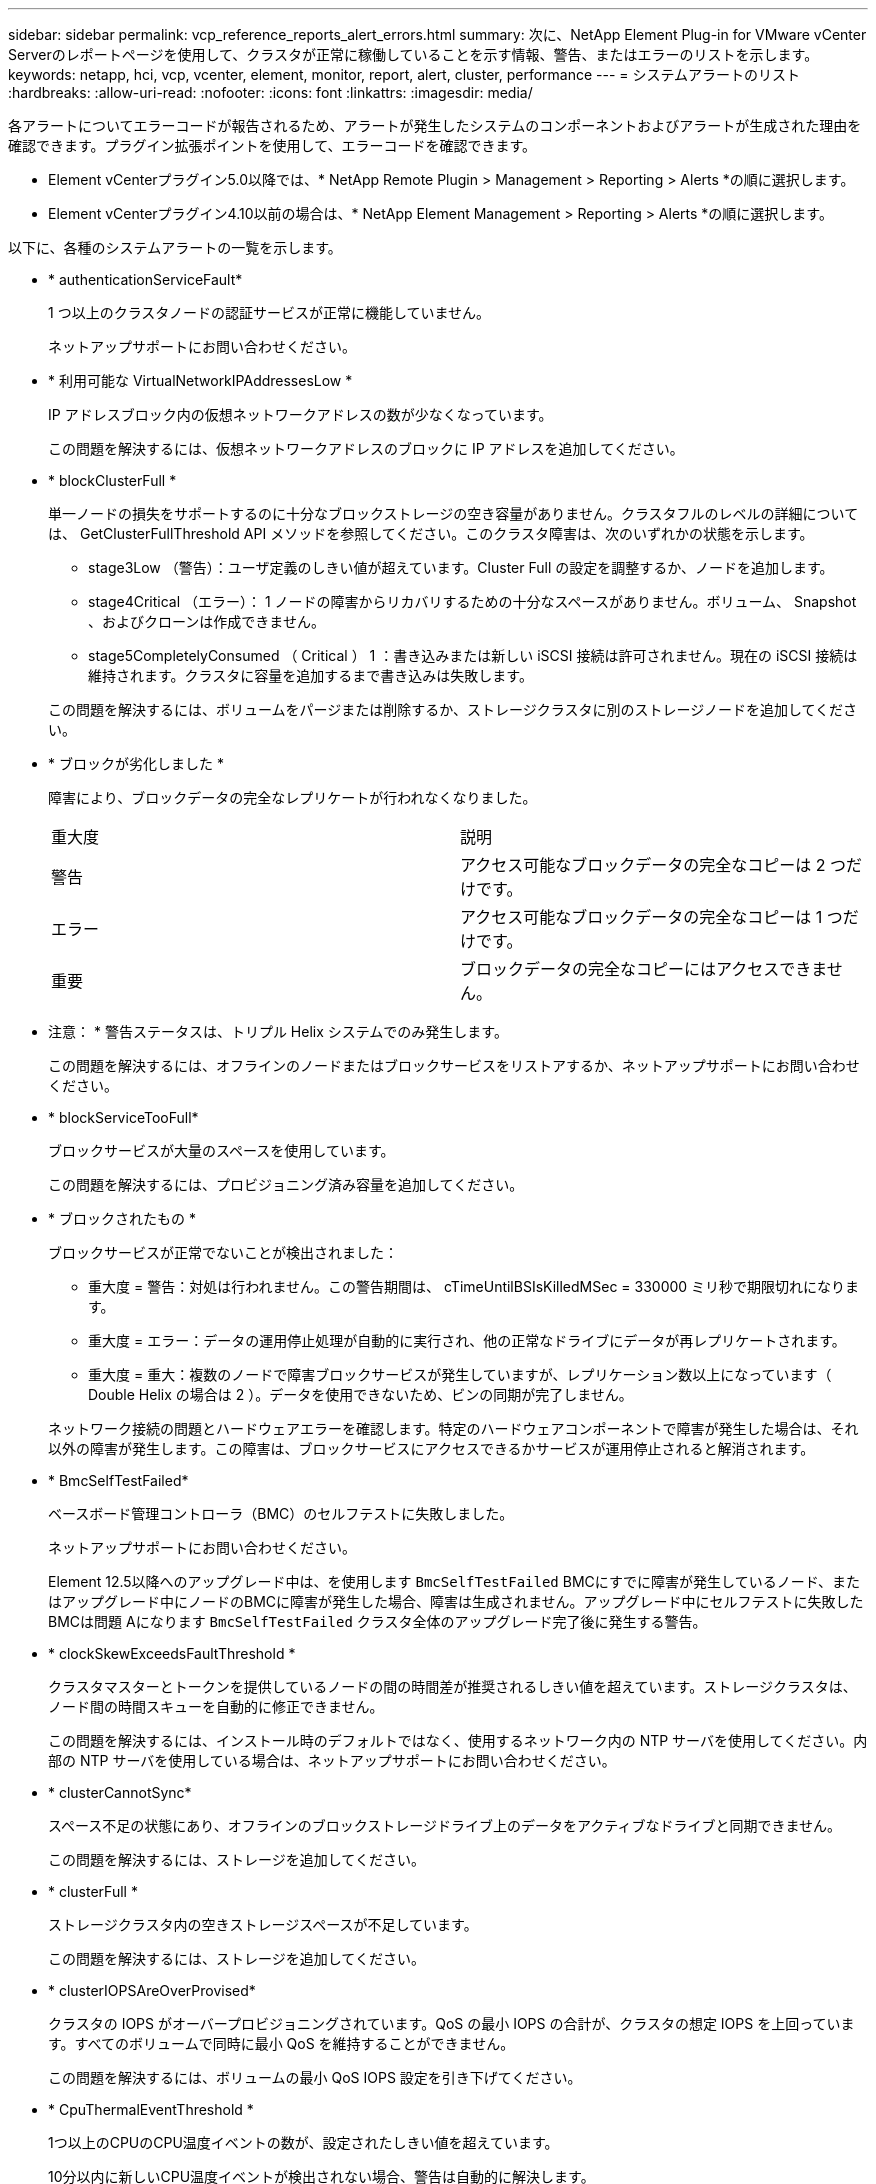 ---
sidebar: sidebar 
permalink: vcp_reference_reports_alert_errors.html 
summary: 次に、NetApp Element Plug-in for VMware vCenter Serverのレポートページを使用して、クラスタが正常に稼働していることを示す情報、警告、またはエラーのリストを示します。 
keywords: netapp, hci, vcp, vcenter, element, monitor, report, alert, cluster, performance 
---
= システムアラートのリスト
:hardbreaks:
:allow-uri-read: 
:nofooter: 
:icons: font
:linkattrs: 
:imagesdir: media/


[role="lead"]
各アラートについてエラーコードが報告されるため、アラートが発生したシステムのコンポーネントおよびアラートが生成された理由を確認できます。プラグイン拡張ポイントを使用して、エラーコードを確認できます。

* Element vCenterプラグイン5.0以降では、* NetApp Remote Plugin > Management > Reporting > Alerts *の順に選択します。
* Element vCenterプラグイン4.10以前の場合は、* NetApp Element Management > Reporting > Alerts *の順に選択します。


以下に、各種のシステムアラートの一覧を示します。

* * authenticationServiceFault*
+
1 つ以上のクラスタノードの認証サービスが正常に機能していません。

+
ネットアップサポートにお問い合わせください。

* * 利用可能な VirtualNetworkIPAddressesLow *
+
IP アドレスブロック内の仮想ネットワークアドレスの数が少なくなっています。

+
この問題を解決するには、仮想ネットワークアドレスのブロックに IP アドレスを追加してください。

* * blockClusterFull *
+
単一ノードの損失をサポートするのに十分なブロックストレージの空き容量がありません。クラスタフルのレベルの詳細については、 GetClusterFullThreshold API メソッドを参照してください。このクラスタ障害は、次のいずれかの状態を示します。

+
** stage3Low （警告）：ユーザ定義のしきい値が超えています。Cluster Full の設定を調整するか、ノードを追加します。
** stage4Critical （エラー）： 1 ノードの障害からリカバリするための十分なスペースがありません。ボリューム、 Snapshot 、およびクローンは作成できません。
** stage5CompletelyConsumed （ Critical ） 1 ：書き込みまたは新しい iSCSI 接続は許可されません。現在の iSCSI 接続は維持されます。クラスタに容量を追加するまで書き込みは失敗します。


+
この問題を解決するには、ボリュームをパージまたは削除するか、ストレージクラスタに別のストレージノードを追加してください。

* * ブロックが劣化しました *
+
障害により、ブロックデータの完全なレプリケートが行われなくなりました。

+
|===


| 重大度 | 説明 


 a| 
警告
 a| 
アクセス可能なブロックデータの完全なコピーは 2 つだけです。



 a| 
エラー
 a| 
アクセス可能なブロックデータの完全なコピーは 1 つだけです。



 a| 
重要
 a| 
ブロックデータの完全なコピーにはアクセスできません。

|===
+
* 注意： * 警告ステータスは、トリプル Helix システムでのみ発生します。

+
この問題を解決するには、オフラインのノードまたはブロックサービスをリストアするか、ネットアップサポートにお問い合わせください。

* * blockServiceTooFull*
+
ブロックサービスが大量のスペースを使用しています。

+
この問題を解決するには、プロビジョニング済み容量を追加してください。

* * ブロックされたもの *
+
ブロックサービスが正常でないことが検出されました：

+
** 重大度 = 警告：対処は行われません。この警告期間は、 cTimeUntilBSIsKilledMSec = 330000 ミリ秒で期限切れになります。
** 重大度 = エラー：データの運用停止処理が自動的に実行され、他の正常なドライブにデータが再レプリケートされます。
** 重大度 = 重大：複数のノードで障害ブロックサービスが発生していますが、レプリケーション数以上になっています（ Double Helix の場合は 2 ）。データを使用できないため、ビンの同期が完了しません。


+
ネットワーク接続の問題とハードウェアエラーを確認します。特定のハードウェアコンポーネントで障害が発生した場合は、それ以外の障害が発生します。この障害は、ブロックサービスにアクセスできるかサービスが運用停止されると解消されます。

* * BmcSelfTestFailed*
+
ベースボード管理コントローラ（BMC）のセルフテストに失敗しました。

+
ネットアップサポートにお問い合わせください。

+
Element 12.5以降へのアップグレード中は、を使用します `BmcSelfTestFailed` BMCにすでに障害が発生しているノード、またはアップグレード中にノードのBMCに障害が発生した場合、障害は生成されません。アップグレード中にセルフテストに失敗したBMCは問題 Aになります `BmcSelfTestFailed` クラスタ全体のアップグレード完了後に発生する警告。

* * clockSkewExceedsFaultThreshold *
+
クラスタマスターとトークンを提供しているノードの間の時間差が推奨されるしきい値を超えています。ストレージクラスタは、ノード間の時間スキューを自動的に修正できません。

+
この問題を解決するには、インストール時のデフォルトではなく、使用するネットワーク内の NTP サーバを使用してください。内部の NTP サーバを使用している場合は、ネットアップサポートにお問い合わせください。

* * clusterCannotSync*
+
スペース不足の状態にあり、オフラインのブロックストレージドライブ上のデータをアクティブなドライブと同期できません。

+
この問題を解決するには、ストレージを追加してください。

* * clusterFull *
+
ストレージクラスタ内の空きストレージスペースが不足しています。

+
この問題を解決するには、ストレージを追加してください。

* * clusterIOPSAreOverProvised*
+
クラスタの IOPS がオーバープロビジョニングされています。QoS の最小 IOPS の合計が、クラスタの想定 IOPS を上回っています。すべてのボリュームで同時に最小 QoS を維持することができません。

+
この問題を解決するには、ボリュームの最小 QoS IOPS 設定を引き下げてください。

* * CpuThermalEventThreshold *
+
1つ以上のCPUのCPU温度イベントの数が、設定されたしきい値を超えています。

+
10分以内に新しいCPU温度イベントが検出されない場合、警告は自動的に解決します。

* *disableDriveSecurityFailed*
+
クラスタはドライブのセキュリティ（保存中のデータの暗号化）を有効にするようには設定されていませんが、少なくとも 1 つのドライブでドライブのセキュリティが有効になっているため、それらのドライブでドライブのセキュリティを無効にできませんでした。この障害は重大度が「 Warning 」で記録されます。

+
この問題を解決するには、ドライブのセキュリティを無効にできなかった理由について障害の詳細を確認してください。考えられる原因は次のとおりです。

+
** 暗号化キーを取得できませんでした。キーまたは外部キーサーバへのアクセスに関する問題を調査してください。
** ドライブで無効化処理に失敗した場合は、間違ったキーが取得されていないかどうかを確認してください。


+
どちらでもない場合は、ドライブの交換が必要となる可能性があります。

+
正しい認証キーを指定してもセキュリティが無効にならないドライブに対して、リカバリを試みることができます。この処理を実行するには、ドライブの状態を Available に変更してシステムから取り外し、ドライブで完全消去を実行してから Active に戻します。

* * 接続解除されたクラスタペア *
+
クラスタペアが切断されているか、正しく設定されていません。

+
クラスタ間のネットワーク接続を確認してください。

* * disconnectedRemoteNode * を実行します
+
リモートノードが切断されているか、正しく設定されていません。

+
ノード間のネットワーク接続を確認してください。

* * 切断された SnapMirrorEndpoint *
+
リモート SnapMirror エンドポイントが切断されているか、正しく設定されていません。

+
クラスタとリモート SnapMirrorEndpoint の間のネットワーク接続を確認してください。

* * 走行可能 *
+
クラスタ内に利用可能なドライブがあります。通常は、すべてのクラスタにすべてのドライブが追加されており、利用可能な状態のドライブはありません。この問題が予期せずに発生する場合は、ネットアップサポートにお問い合わせください。

+
この問題を解決するには、使用可能なドライブをすべてストレージクラスタに追加してください。

* * driveFailed *
+
次のいずれかの状態のドライブで障害が発生すると、クラスタはこのエラーを返します。

+
** ドライブマネージャがドライブにアクセスできません。
** スライスサービスまたはブロックサービスで障害が発生した回数が多すぎます。おそらくドライブの読み取りまたは書き込みの失敗が原因で再起動できません。
** ドライブがありません。
** ノードのマスターサービスにアクセスできません（ノード内のすべてのドライブが見つからないか障害状態であるとみなされます）。
** ドライブがロックされており、そのドライブの認証キーを取得できません。
** ドライブがロックされているためロック解除処理が失敗します。


+
この問題を解決するには：

+
** ノードのネットワーク接続を確認してください。
** ドライブを交換します。
** 認証キーが使用可能であることを確認します。


* * driveHealthFault *
+
ドライブが SMART ヘルスチェックに失敗したため、ドライブの機能が低下しました。この障害には、 Critical 重大度レベルがあります。

+
** シリアル付きドライブ： < シリアル番号 > 、スロット： < ノードスロット >< ドライブスロット > 、 SMART 全体のヘルスチェックに失敗しました。


+
この問題を解決するには、ドライブを交換してください。

* * driveWearFault *
+
ドライブの残存寿命がしきい値を下回っていますが、まだ機能しています。この障害には、重大度レベルとして「重大」と「警告」の 2 つのレベルがあります。

+
** シリアル付きドライブ： <serial number> in slot ： <node slot><drive slot> には、重大な摩耗度レベルがあります。
** Serial Number > in slot ： < ノードスロット >< ドライブスロット > のドライブの摩耗リザーブが少ない。


+
この問題を解決するには、ドライブをすぐに交換してください。

* * duplicateClusterMasterCandidates *
+
ストレージクラスタマスターの候補が複数検出されました。

+
ネットアップサポートにお問い合わせください。

* * enableDriveSecurityFailed*
+
クラスタはドライブのセキュリティ（保存中のデータの暗号化）を要求するように設定されていますが、少なくとも 1 つのドライブでセキュリティを有効にできませんでした。この障害は重大度が「 Warning 」で記録されます。

+
この問題を解決するには、ドライブのセキュリティを有効にできなかった理由について障害の詳細を確認してください。考えられる原因は次のとおりです。

+
** 暗号化キーを取得できませんでした。キーまたは外部キーサーバへのアクセスに関する問題を調査してください。
** ドライブで有効化処理に失敗した場合は、間違ったキーが取得されていないかどうかを確認してください。どちらでもない場合は、ドライブの交換が必要となる可能性があります。


+
正しい認証キーを指定してもセキュリティが有効にならないドライブに対して、リカバリを試みることができます。この処理を実行するには、ドライブの状態を Available に変更してシステムから取り外し、ドライブで完全消去を実行してから Active に戻します。

* * ensembleDegraded *
+
1 つ以上のアンサンブルノードで、ネットワーク接続または電源が失われました。

+
この問題を解決するには、ネットワーク接続または電源を復旧してください。

* * 例外 *
+
通常の障害以外の障害が報告されました。これらの障害は、障害キューから自動的に消去されることはありません。

+
ネットアップサポートにお問い合わせください。

* * 失敗した SpaceTooFull *
+
ブロックサービスがデータ書き込み要求に応答していません。スライスサービスが失敗した書き込みを格納するためのスペースが不足します。

+
この問題を解決するには、書き込みを正常に続行し、失敗した書き込みのスペースをスライスサービスからフラッシュできるように、ブロックサービス機能をリストアしてください。

* * fanSensor *
+
ファンセンサーに障害が発生しているか、ファンセンサーがありません。

+
この問題を解決するには、障害が発生したハードウェアを交換してください。

* * fibreChannelAccessDegraded *
+
Fibre Channel ノードが自身のストレージ IP でストレージクラスタ内の他のノードに一定期間応答していません。この状態になると、ノードは応答していないと判断され、クラスタ障害が生成されます。

+
ネットワーク接続を確認してください。

* * fibreChannelAccessUnavailable*
+
すべての Fibre Channel ノードが応答していません。ノード ID が表示されます。

+
ネットワーク接続を確認してください。

* * fibreChannelActiveIxL *
+
iXL Nexus 数は、サポートされるファイバチャネルノードあたりのアクティブセッション数が最大 8000 に近づいています。

+
** ベストプラクティスの上限は 5500 です。
** 警告の上限は 7500 です。
** 上限（必須ではない）は 8192 です。


+
この問題を解決するには、 iXL Nexus の数をベストプラクティスの上限である 5500 未満に減らしてください。

* * fibreChannelConfig *
+
このクラスタ障害は、次のいずれかの状態を示します。

+
** PCI スロットに予期しないファイバチャネルポートがあります。
** 想定外の Fibre Channel HBA モデルが使用されています。
** Fibre Channel HBA のファームウェアに問題があります。
** Fibre Channel ポートがオンラインではありません。
** Fibre Channel パススルーを設定している永続的な問題があります。


+
ネットアップサポートにお問い合わせください。

* * fibreChannelIOPS*
+
合計 IOPS 数がクラスタ内の Fibre Channel ノードの IOPS 制限に近づいています。制限は次のとおりです。

+
** FC0025 ： 450 、 000 IOPS 制限（ Fibre Channel ノードあたり 4K ブロックサイズ）
** FCN001 ： 625K OPS 制限（ Fibre Channel ノードあたり 4K ブロックサイズ）。


+
この問題を解決するには、使用可能なすべての Fibre Channel ノードに負荷を分散してください。

* * fibreChannelStaticIxL *
+
iXL Nexus の数は、サポートされるファイバチャネルノードあたりの静的セッションの上限である 16000 に近づいています。

+
** ベストプラクティスの上限は 11000 です。
** 警告制限は 15000 です。
** 最大制限（強制）は 16384 です。


+
この問題を解決するには、 iXL Nexus の数をベストプラクティスの上限である 11000 未満に減らしてください。

* * fileSystemCapacityLow *
+
いずれかのファイルシステムでスペースが不足しています。

+
この問題を解決するには、ファイルシステムに容量を追加してください。

* * fileSystemIsReadOnly*
+
ファイルシステムが読み取り専用モードに移行しました。

+
ネットアップサポートにお問い合わせください。

* * FipsDrivesMismatch *
+
FIPS 対応ストレージノードに FIPS 非対応ドライブが挿入されているか、 FIPS 非対応ストレージノードに FIPS 対応ドライブが挿入されています。ノードごとにエラーが生成され、影響を受けるすべてのドライブが表示されます。

+
この問題を解決するには、該当するドライブを取り外すか交換してください。

* * FipsDrivesOutOfCompliance]
+
FIPS ドライブ機能を有効にしたあとに保存データの暗号化を無効にしたことが検出されました。このエラーは、 FIPS ドライブ機能が有効になっていて、 FIPS 非対応のドライブまたはノードがストレージクラスタに配置されている場合にも生成されます。

+
この問題を解決するには、保存データの暗号化を有効にするか、 FIPS 非対応のハードウェアをストレージクラスタから取り外してください。

* * fipsSelfTestFailure*
+
FIPS サブシステムのセルフテスト中に障害が検出されました。

+
ネットアップサポートにお問い合わせください。

* * ハードウェア構成の不一致 *
+
このクラスタ障害は、次のいずれかの状態を示します。

+
** 構成がノード定義と一致しません。
** このタイプのノードに対して正しくないドライブサイズが使用されています。
** サポート対象外のドライブが検出されました。原因としては、インストールされている Element のバージョンがこのドライブを認識しないことが考えられます。このノードで Element ソフトウェアを更新することを推奨します。
** ドライブファームウェアが一致しません。
** ドライブの暗号化対応がノードと一致しません。


+
ネットアップサポートにお問い合わせください。

* *idPCertificateExpiration*
+
サードパーティのアイデンティティプロバイダ（ IdP ）で使用するクラスタのサービスプロバイダの SSL 証明書の有効期限が近づいているか、または有効期限が切れています。この問題では、緊急性に基づいて次の重大度が使用されます。

+
|===


| 重大度 | 説明 


 a| 
警告
 a| 
証明書は 30 日以内に期限切れになります。



 a| 
エラー
 a| 
証明書は 7 日以内に期限切れになります。



 a| 
重要
 a| 
証明書は 3 日以内に期限切れになるか、すでに期限切れになっています。

|===
+
この問題を解決するには、有効期限が切れる前に SSL 証明書を更新してください。でUpdateIdpConfiguration APIメソッドを使用します `refreshCertificateExpirationTime=true` 更新されたSSL証明書を指定します。

* * inconsistentBondModes *
+
VLAN デバイスのボンディングモードが見つかりません。想定されるボンディングモードと使用中のボンディングモードが表示されます。



* * inconsistentMtus *
+
このクラスタ障害は、次のいずれかの状態を示します。

+
** Bond1G mismatch ： Bond1G インターフェイス間で異なる MTU が設定されています。
** Bond10G mismatch ： Bond10G インターフェイス間で異なる MTU が設定されています。


+
該当するノードと関連付けられている MTU 値が表示されます。

* * inconsistentRoutingRules*
+
このインターフェイスのルーティングルールが矛盾しています。

* * inconsistentSubnetMas*
+
VLAN デバイスのネットワークマスクが、内部的に記録された VLAN のネットワークマスクと一致しません。想定されるネットワークマスクと使用中のネットワークマスクが表示されます。

* * incorrectBondPortCount *
+
ボンドポートの数が正しくありません。

* * invalidConfiguredFibreChannelNodeCount *
+
想定される 2 つの Fibre Channel ノード接続のいずれかがデグレード状態です。この障害は、 Fibre Channel ノードが 1 つしか接続されていない場合に発生します。

+
この問題を解決するには、クラスタのネットワークの接続状態とケーブル配線を確認し、障害が発生したサービスがないかを確認してください。ネットワークやサービスに問題がない場合は、ネットアップサポートに連絡して Fibre Channel ノードを交換してください。

* *irqBalanceFailed*
+
割り込みのバランス調整中に例外が発生しました。

+
ネットアップサポートにお問い合わせください。

* * kmipCertificateFault * ：
+
** ルート認証局（ CA ）証明書の有効期限が近づいています。
+
この問題を解決するには、有効期限まで 30 日以上ある新しい証明書をルート CA から取得し、 ModifyKeyServerKmip を使用して更新されたルート CA 証明書を提供します。

** クライアント証明書の有効期限が近づいています。
+
この問題を解決するには、 GetClientCertificateSigningRequest を使用して新しい CSR を作成し、新しい有効期限まで 30 日以上あることを確認して署名し、 ModifyKeyServerKmip を使用して期限切れになる KMIP クライアント証明書を新しい証明書に置き換えます。

** ルート認証局（ CA ）証明書の有効期限が切れています。
+
この問題を解決するには、有効期限まで 30 日以上ある新しい証明書をルート CA から取得し、 ModifyKeyServerKmip を使用して更新されたルート CA 証明書を提供します。

** クライアント証明書の期限が切れています。
+
この問題を解決するには、 GetClientCertificateSigningRequest を使用して新しい CSR を作成し、新しい有効期限まで 30 日以上あることを確認して署名し、 ModifyKeyServerKmip を使用して期限切れの KMIP クライアント証明書を新しい証明書に置き換えます。

** ルート認証局（ CA ）証明書のエラーです。
+
この問題を解決するには、正しい証明書が指定されていることを確認し、必要に応じてルート CA から証明書を再取得します。ModifyKeyServerKmip を使用して、正しい KMIP クライアント証明書をインストールします。

** クライアント証明書エラーです。
+
この問題を解決するには、正しい KMIP クライアント証明書がインストールされていることを確認します。クライアント証明書のルート CA が EKS にインストールされている必要があります。ModifyKeyServerKmip を使用して、正しい KMIP クライアント証明書をインストールします。



* * kmipServerFault * ：
+
** 接続に失敗しました
+
この問題を解決するには、外部キーサーバが稼働しており、ネットワーク経由でアクセスできることを確認してください。TestKeyServerKimp と TestKeyProviderKmip を使用して、接続をテストします。

** 認証に失敗しました
+
この問題を解決するには、正しいルート CA および KMIP クライアント証明書が使用されていることと、秘密鍵と KMIP クライアント証明書が一致することを確認します。

** サーバエラーです
+
この問題を解決するには、エラーの詳細を確認します。エラーによっては、外部キーサーバでのトラブルシューティングが必要になる場合があります。



* * memyEccThreshold *
+
修正可能な ECC エラーまたは修正不可能な ECC エラーが多数検出されました。この問題では、緊急性に基づいて次の重大度が使用されます。

+
|===


| イベント | 重大度 | 説明 


 a| 
1 つの DIMM cErrorCount が cDimmCorrectableErrWarnThreshold に到達しました。
 a| 
警告
 a| 
DIMM のしきい値を超えている修正可能な ECC メモリエラー： <Processor><DIMM Slot>



 a| 
DIMM の cErrorFaultTimer が期限切れになるまで、 1 つの DIMM cErrorCount は cDimmCorrectableErrWarnThreshold よりも高くなります。
 a| 
エラー
 a| 
DIMM のしきい値を超えている修正可能な ECC メモリエラー： <Processor><DIMM>



 a| 
メモリコントローラが cMemCtlrCorrectableErrWarnThreshold より上の cErrorCount を報告し、 cMemCtlrCorrectableErrWarnDuration を指定します。
 a| 
警告
 a| 
修正可能な ECC メモリエラーがメモリコントローラのしきい値を超えています： <Processor><Memory Controller>



 a| 
メモリコントローラでは、メモリコントローラの cErrorFaultTimer の期限が切れるまで、メモリコントローラから cMemCtlrCorrectableErrWarnThreshold が報告されます。
 a| 
エラー
 a| 
DIMM のしきい値を超えている修正可能な ECC メモリエラー： <Processor><DIMM>



 a| 
1 つの DIMM がゼロより大きい uErrorCount を報告していますが、 cDimmUncorrectableErrFaultThreshold よりも小さくなっています。
 a| 
警告
 a| 
DIMM で修正不可能な ECC メモリエラーが検出されました： <Processor><DIMM Slot>



 a| 
1 つの DIMM で少なくとも cDimmUncorrectableErrFaultThreshold の uErrorCount が報告されます。
 a| 
エラー
 a| 
DIMM で修正不可能な ECC メモリエラーが検出されました： <Processor><DIMM Slot>



 a| 
メモリコントローラがゼロより大きい uErrorCount を報告していますが、 cMemCtlrUncorrectableErrFaultThreshold よりも小さくなっています。
 a| 
警告
 a| 
メモリコントローラで修正不可能な ECC メモリエラーが検出されました： <Processor><Memory Controller>



 a| 
メモリコントローラが少なくとも cMemCtlrUncorrectableErrFaultThreshold の uErrorCount を報告しています。
 a| 
エラー
 a| 
メモリコントローラで修正不可能な ECC メモリエラーが検出されました： <Processor><Memory Controller>

|===
+
この問題を解決するには、ネットアップサポートにお問い合わせください。

* * memoryUsageThreshold *
+
メモリ使用量が正常値を上回っています。この問題では、緊急性に基づいて次の重大度が使用されます。

+

NOTE: エラーの種類の詳細については、エラーの「 * 詳細 * 」の見出しを参照してください。

+
|===


| 重大度 | 説明 


 a| 
警告
 a| 
システムメモリが不足しています。



 a| 
エラー
 a| 
システムメモリが非常に少なくなっています。



 a| 
重要
 a| 
システムメモリが完全に消費されています。

|===
+
この問題を解決するには、ネットアップサポートにお問い合わせください。

* * メタデータの ClusterFull *
+
単一ノードの損失をサポートするのに十分なメタデータストレージの空き容量がありません。クラスタフルのレベルの詳細については、 GetClusterFullThreshold API メソッドを参照してください。このクラスタ障害は、次のいずれかの状態を示します。

+
** stage3Low （警告）：ユーザ定義のしきい値が超えています。Cluster Full の設定を調整するか、ノードを追加します。
** stage4Critical （エラー）： 1 ノードの障害からリカバリするための十分なスペースがありません。ボリューム、 Snapshot 、およびクローンは作成できません。
** stage5CompletelyConsumed （ Critical ） 1 ：書き込みまたは新しい iSCSI 接続は許可されません。現在の iSCSI 接続は維持されます。クラスタに容量を追加するまで書き込みは失敗します。データをパージまたは削除するか、ノードを追加します。


+
この問題を解決するには、ボリュームをパージまたは削除するか、ストレージクラスタに別のストレージノードを追加してください。

* * mtuCheckFailure*
+
ネットワークデバイスに適切な MTU サイズが設定されていません。

+
この問題を解決するには、すべてのネットワークインターフェイスとスイッチポートでジャンボフレームが設定されている（ MTU が最大 9 、 000 バイト）ことを確認してください。

* * networkConfig *
+
このクラスタ障害は、次のいずれかの状態を示します。

+
** 想定されるインターフェイスが存在しません。
** インターフェイスが重複しています。
** 設定されたインターフェイスが停止しています。
** ネットワークの再起動が必要です。


+
ネットアップサポートにお問い合わせください。

* * 利用不可 VirtualNetworkIPAddresses*
+
IP アドレスのブロックに使用可能な仮想ネットワークアドレスがありません。

+
** virtualNetworkID #タグ（\###）には、使用可能なストレージIPアドレスがありません。クラスタにノードを追加することはできません。


+
この問題を解決するには、仮想ネットワークアドレスのブロックに IP アドレスを追加してください。

* * nodeHardwareFault （ネットワークインターフェイス <name> が停止しているか、ケーブルが接続されていません） *
+
ネットワークインターフェイスが停止しているか、ケーブルが取り外されています。

+
この問題を解決するには、ノードのネットワーク接続を確認してください。

* * nodeHardwareFault （ドライブ暗号化対応状態がスロット <node slot><drive slot> のドライブのノードの暗号化対応状態と一致しません） *
+
ドライブが、搭載されているストレージノードと暗号化機能が一致しません。

* * nodeHardwareFault （このノードタイプのスロット >< ドライブスロット > にあるドライブの < ドライブタイプ > ドライブサイズ < 実際のサイズ > が正しくありません。 < ドライブスロット > このノードタイプが想定される < 想定サイズ > ） *
+
ストレージノードに、このノードに対してサイズが正しくないドライブが含まれています。

* * nodeHardwareFault （サポートされていないドライブがスロット <node slot><drive slot> で検出されました。ドライブの統計情報と健全性情報が使用できません） *
+
ストレージノードに含まれているドライブはサポートされません。

* * nodeHardwareFault （スロット < ノードスロット >< ドライブスロット > のドライブでファームウェアバージョン < 想定バージョン > を使用している必要がありますが、サポートされていないバージョン < 実際のバージョン > を使用しています） *
+
ストレージノードに、サポート対象外のファームウェアバージョンを実行しているドライブが含まれています。

* * nodeMaintenanceMode*
+
ノードがメンテナンスモードになりました。この問題では、緊急性に基づいて次の重大度が使用されます。

+
|===


| 重大度 | 説明 


 a| 
警告
 a| 
ノードがまだメンテナンスモードになっていることを示します。



 a| 
エラー
 a| 
メンテナンスモードを無効にできなかったことを示します。通常は、スタンバイが失敗したかアクティブなスタンバイが原因です。

|===
+
この問題を解決するには、メンテナンスが完了したらメンテナンスモードを無効にしてください。エラーレベルの問題が解決しない場合は、ネットアップサポートにお問い合わせください。

* * nodeOffline *
+
Element ソフトウェアが指定されたノードと通信できません。ネットワーク接続を確認してください。

* * notUsingLACpBondMode *
+
LACP ボンディングモードが設定されていません。

+
この問題を解決するには、ストレージノードの導入時に LACP ボンディングを使用してください。 LACP を有効にして適切に設定していないと、クライアントでパフォーマンスの問題が発生する可能性があります。

* * ntpServerUnreachable*
+
ストレージクラスタが指定された NTP サーバと通信できません。

+
この問題を解決するには、 NTP サーバ、ネットワーク、およびファイアウォールの設定を確認してください。

* * ntpTimeNotInSync *
+
ストレージクラスタと指定された NTP サーバで時刻に大きな差があります。ストレージクラスタはこの時間差を自動的に修正できません。

+
この問題を解決するには、インストール時のデフォルトではなく、使用するネットワーク内の NTP サーバを使用してください。内部の NTP サーバを使用しても問題が維持される場合は、ネットアップサポートにお問い合わせください。

* * nvramDeviceStatus *
+
NVRAM デバイスでエラーが発生しているか、障害が発生しているか、障害が発生しています。この問題には次の重大度があります。

+
|===


| 重大度 | 説明 


 a| 
警告
 a| 
ハードウェアによって警告が検出されました。この状態は、温度警告などの一時的なものです。

** nvmetimeError
** nvmetimeStatus
** energySourceLifetimeStatus
** energySourceTemperatureStatus
** warningThresholdExceeded




 a| 
エラー
 a| 
ハードウェアによってエラーまたは重大ステータスが検出されました。クラスタマスターがスライスドライブの処理を中止しようとします（ドライブ削除イベントが生成されます）。セカンダリスライスサービスを使用できない場合、ドライブは削除されません。警告レベルのエラーに加えて返されるエラー：

** NVRAM デバイスマウントポイントが存在しません。
** NVRAM デバイスパーティションが存在しません。
** NVRAM デバイスパーティションは存在しますが、マウントされていません。




 a| 
重要
 a| 
ハードウェアによってエラーまたは重大ステータスが検出されました。クラスタマスターがスライスドライブの処理を中止しようとします（ドライブ削除イベントが生成されます）。セカンダリスライスサービスを使用できない場合、ドライブは削除されません。

** 永続性ホスト
** armStatusSaveNArmed
** csaveStatusError


|===
+
ノード内の障害が発生したハードウェアを交換します。それでも問題が解決しない場合は、ネットアップサポートにお問い合わせください。

* * powerSupplyError *
+
このクラスタ障害は、次のいずれかの状態を示します。

+
** 電源装置がありません。
** 電源装置で障害が発生しました。
** 電源装置の入力が見つからないか、範囲外です。


+
この問題を解決するには、冗長電源がすべてのノードに供給されていることを確認してください。ネットアップサポートにお問い合わせください。

* * provisionedSpaceTooFull*
+
クラスタのプロビジョニング済み容量がいっぱいです。

+
この問題を解決するには、プロビジョニング済みスペースを追加するか、またはボリュームを削除およびパージしてください。

* * remoteRepAsyncDelayExceeded *
+
レプリケーションに設定されている非同期遅延を超えました。クラスタ間のネットワーク接続を確認してください。

* * remoteRepClusterFull *
+
ターゲットストレージクラスタがいっぱいのため、ボリュームがリモートレプリケーションを停止しました。

+
この問題を解決するには、ターゲットストレージクラスタのスペースを解放してください。

* * remoteRepSnapshotClusterFull *
+
ターゲットストレージクラスタがいっぱいのため、ボリュームが Snapshot のリモートレプリケーションを停止しました。

+
この問題を解決するには、ターゲットストレージクラスタのスペースを解放してください。

* * remoteRepSnapshotsExceededLimit *
+
ターゲットストレージクラスタのボリュームが Snapshot の上限を超えたため、ボリュームが Snapshot のリモートレプリケーションを停止しました。

+
この問題を解決するには、ターゲットストレージクラスタの Snapshot の制限を引き上げます。

* * scheduleActionError *
+
スケジュールされたアクティビティの 1 つ以上を実行しましたが、失敗しました。

+
スケジュールされたアクティビティが再び実行されて成功するか、スケジュールされたアクティビティが削除されるか、またはアクティビティが一時停止されて再開されると、障害はクリアされます。

* * sensorReadingFailed*
+
センサーがベースボード管理コントローラ（BMC）と通信できませんでした。

+
ネットアップサポートにお問い合わせください。

* * serviceNotRunning *
+
必要なサービスが実行されていません。

+
ネットアップサポートにお問い合わせください。

* * siceServiceTooFull*
+
スライスサービスに割り当てられたプロビジョニング済み容量が少なすぎます。

+
この問題を解決するには、プロビジョニング済み容量を追加してください。

* * sliceServiceUnhealthy * が表示されます
+
スライスサービスが正常な状態でないことが検出され、サービスが自動的に停止されました。

+
** 重大度 = 警告：対処は行われません。この警告期間は 6 分後に終了します。
** 重大度 = エラー：データの運用停止処理が自動的に実行され、他の正常なドライブにデータが再レプリケートされます。


+
ネットワーク接続の問題とハードウェアエラーを確認します。特定のハードウェアコンポーネントで障害が発生した場合は、それ以外の障害が発生します。スライスサービスにアクセスできるかサービスが運用停止されると、障害は解消されます。

* * sshEnabled *
+
ストレージクラスタ内の 1 つ以上のノードで SSH サービスが有効になっています。

+
この問題を解決するには、該当するノードの SSH サービスを無効にするか、ネットアップサポートにお問い合わせください。

* * sslCertificateExpiration*
+
このノードに関連付けられている SSL 証明書の有効期限が近づいているか、期限が切れています。この問題では、緊急性に基づいて次の重大度が使用されます。

+
|===


| 重大度 | 説明 


 a| 
警告
 a| 
証明書は 30 日以内に期限切れになります。



 a| 
エラー
 a| 
証明書は 7 日以内に期限切れになります。



 a| 
重要
 a| 
証明書は 3 日以内に期限切れになるか、すでに期限切れになっています。

|===
+
この問題を解決するには、 SSL 証明書を更新してください。必要に応じて、ネットアップサポートにお問い合わせください。

* * strandedCapacity *
+
1 つのノードがストレージクラスタの容量の半分を超えています。

+
データの冗長性を維持するために、最大のノードの容量がシステムによって削減され、ブロック容量の一部が孤立（使用されない）状態になります。

+
この問題を解決するには、既存のストレージノードにドライブを追加するか、クラスタにストレージノードを追加してください。

* * tempSensor *
+
温度センサーが正常よりも高い温度を報告しています。この問題は、 powerSupplyError または fanSensor とともに発生する可能性があります。

+
ストレージクラスタの近くに通気を妨げる障害物がないかどうかを確認してください。必要に応じて、ネットアップサポートにお問い合わせください。

* * アップグレード *
+
アップグレードが 24 時間以上実行中です。

+
この問題を解決するには、アップグレードを再開するか、ネットアップサポートにお問い合わせください。

* * 無対応サービス *
+
サービスが応答しなくなりました。

+
ネットアップサポートにお問い合わせください。

* * virtualNetworkConfig *
+
このクラスタ障害は、次のいずれかの状態を示します。

+
** インターフェイスが存在しません。
** インターフェイス上のネームスペースが正しくありません。
** ネットマスクが正しくありません。
** IP アドレスが正しくありません。
** インターフェイスが稼働していません。
** ノード上に不要なインターフェイスがあります。


+
ネットアップサポートにお問い合わせください。

* * volumesDegraded *
+
セカンダリボリュームのレプリケートと同期が終了していません。このメッセージは、同期が完了するとクリアされます。

* * volumesOffline *
+
ストレージクラスタ内の 1 つ以上のボリュームがオフラインです。「 * volumeDegraded 」 * エラーも発生します。

+
ネットアップサポートにお問い合わせください。


